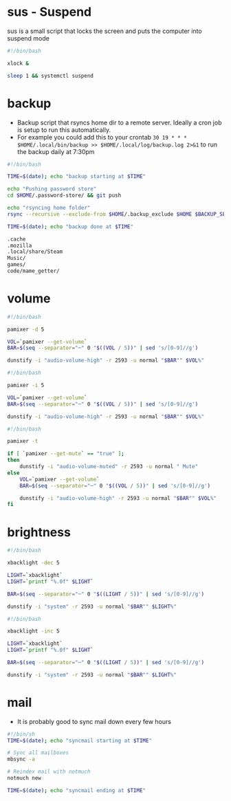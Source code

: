 * sus - Suspend
sus is a small script that locks the screen and puts the computer into suspend mode
#+name: sus
#+begin_src sh :noweb yes :tangle ~/.local/bin/sus :tangle-mode (identity #o755) :mkdirp yes
  #!/bin/bash

  xlock &

  sleep 1 && systemctl suspend
#+end_src

* backup
- Backup script that rsyncs home dir to a remote server. Ideally a cron job is setup to run this automatically.
- For example you could add this to your crontab =30 19 * * *	$HOME/.local/bin/backup >> $HOME/.local/log/backup.log 2>&1= to run the backup daily at 7:30pm
#+name: backup
#+begin_src sh :noweb yes :tangle ~/.local/bin/backup :tangle-mode (identity #o755) :mkdirp yes
  #!/bin/bash

  TIME=$(date); echo "backup starting at $TIME"

  echo "Pushing password store"
  cd $HOME/.password-store/ && git push

  echo "rsyncing home folder"
  rsync --recursive --exclude-from $HOME/.backup_exclude $HOME $BACKUP_SERVER:$BACKUP_SERVER_PATH/$HOSTNAME/

  TIME=$(date); echo "backup done at $TIME"

#+end_src

#+name: backup_exclude
#+begin_src sh :noweb yes :tangle ~/.backup_exclude :tangle-mode (identity #o755) :mkdirp yes
  .cache
  .mozilla
  .local/share/Steam
  Music/
  games/
  code/mame_getter/
#+end_src

* volume
#+name: voldown
#+begin_src sh :noweb yes :tangle ~/.local/bin/voldown :tangle-mode (identity #o755) :mkdirp yes
  #!/bin/bash

  pamixer -d 5

  VOL=`pamixer --get-volume`
  BAR=$(seq --separator="─" 0 "$((VOL / 5))" | sed 's/[0-9]//g')

  dunstify -i "audio-volume-high" -r 2593 -u normal "$BAR"" $VOL%"
#+end_src
#+name: volup

#+begin_src sh :noweb yes :tangle ~/.local/bin/volup :tangle-mode (identity #o755) :mkdirp yes
  #!/bin/bash

  pamixer -i 5

  VOL=`pamixer --get-volume`
  BAR=$(seq --separator="─" 0 "$((VOL / 5))" | sed 's/[0-9]//g')

  dunstify -i "audio-volume-high" -r 2593 -u normal "$BAR"" $VOL%"
#+end_src

#+name: volmute
#+begin_src sh :noweb yes :tangle ~/.local/bin/volmute :tangle-mode (identity #o755) :mkdirp yes
  #!/bin/bash

  pamixer -t

  if [ `pamixer --get-mute` == "true" ];
  then
      dunstify -i "audio-volume-muted" -r 2593 -u normal " Mute"
  else
      VOL=`pamixer --get-volume`
      BAR=$(seq --separator="─" 0 "$((VOL / 5))" | sed 's/[0-9]//g')

      dunstify -i "audio-volume-high" -r 2593 -u normal "$BAR"" $VOL%"
  fi
#+end_src

* brightness
#+name: lightdown
#+begin_src sh :noweb yes :tangle ~/.local/bin/lightdown :tangle-mode (identity #o755) :mkdirp yes
  #!/bin/bash

  xbacklight -dec 5

  LIGHT=`xbacklight`
  LIGHT=`printf "%.0f" $LIGHT`

  BAR=$(seq --separator="─" 0 "$((LIGHT / 5))" | sed 's/[0-9]//g')

  dunstify -i "system" -r 2593 -u normal "$BAR"" $LIGHT%"
#+end_src

#+name: lightup
#+begin_src sh :noweb yes :tangle ~/.local/bin/lightup :tangle-mode (identity #o755) :mkdirp yes
  #!/bin/bash

  xbacklight -inc 5

  LIGHT=`xbacklight`
  LIGHT=`printf "%.0f" $LIGHT`

  BAR=$(seq --separator="─" 0 "$((LIGHT / 5))" | sed 's/[0-9]//g')

  dunstify -i "system" -r 2593 -u normal "$BAR"" $LIGHT%"
#+end_src
* mail
- It is probably good to sync mail down every few hours
#+name: syncmail
#+begin_src sh :noweb yes :tangle ~/.local/bin/syncmail :tangle-mode (identity #o755) :mkdirp yes
  #!/bin/sh
  TIME=$(date); echo "syncmail starting at $TIME"

  # Sync all mailboxes
  mbsync -a

  # Reindex mail with notmuch
  notmuch new

  TIME=$(date); echo "syncmail ending at $TIME"
#+end_src
